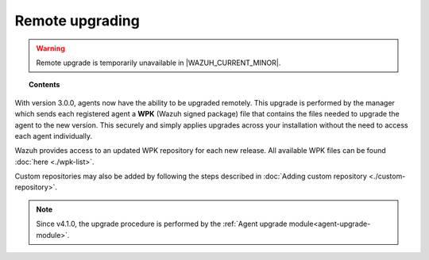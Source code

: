 .. Copyright (C) 2015, Wazuh, Inc.

.. meta::
    :description: From Wazuh 3.0.0 version onwards, agents can be upgraded remotely. Learn more about it in this section of the Wazuh documentation. 

.. _remote-upgrading:

Remote upgrading
==================

.. warning::
   
   Remote upgrade is temporarily unavailable in |WAZUH_CURRENT_MINOR|.

.. topic:: Contents

    .. toctree::
        :maxdepth: 2

        upgrading-agent
        agent-upgrade-module
        custom-repository
        create-custom-wpk/create-wpk-key
        install-custom-wpk
        wpk-list

With version 3.0.0, agents now have the ability to be upgraded remotely. This upgrade is performed by the manager which sends each registered agent a **WPK** (Wazuh signed package) file
that contains the files needed to upgrade the agent to the new version. This securely and simply applies upgrades across your installation without the need to access each agent individually.

Wazuh provides access to an updated WPK repository for each new release. All available WPK files can be found :doc:`here <./wpk-list>`.

Custom repositories may also be added by following the steps described in :doc:`Adding custom repository <./custom-repository>`.

.. note:: Since v4.1.0, the upgrade procedure is performed by the :ref:`Agent upgrade module<agent-upgrade-module>`.
